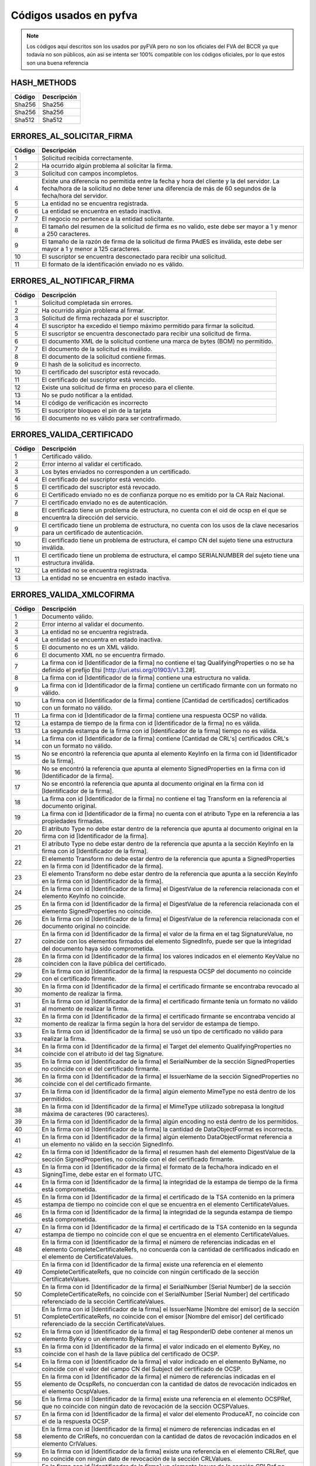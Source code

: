 
Códigos usados en pyfva
=========================

.. note:: 
    Los códigos aquí descritos son los usados por pyFVA pero no son los oficiales del FVA del BCCR ya que todavía no son públicos, aún así se intenta
    ser 100% compatible con los códigos oficiales, por lo que estos son una buena referencia


HASH_METHODS
---------------

=======	============
Código	Descripción 
=======	============
Sha256	Sha256
Sha256	Sha256
Sha512	Sha512
=======	============

ERRORES_AL_SOLICITAR_FIRMA
----------------------------

=======	============
Código	Descripción 
=======	============
1	Solicitud recibida correctamente.
2	Ha ocurrido algún problema al solicitar la firma.
3	Solicitud con campos incompletos.
4	Existe una diferencia no permitida entre la fecha y hora del cliente y la del servidor. La fecha/hora de la solicitud no debe tener una diferencia de más de 60 segundos de la fecha/hora del servidor.
5	La entidad no se encuentra registrada.
6	La entidad se encuentra en estado inactiva.
7	El negocio no pertenece a la entidad solicitante.
8	El tamaño del resumen de la solicitud de firma es no valido, este debe ser mayor a 1 y menor a  250 caracteres.
9	El tamaño de la razón de firma de la solicitud de firma PAdES es inválida, este debe ser mayor a 1 y menor a  125 caracteres.
10	El suscriptor se encuentra desconectado para recibir una solicitud.
11	El formato de la identificación enviado no es válido.
=======	============

ERRORES_AL_NOTIFICAR_FIRMA
----------------------------

=======	============
Código	Descripción 
=======	============
1	Solicitud completada sin errores.
2	Ha ocurrido algún problema al firmar.
3	Solicitud de firma rechazada por el suscriptor.
4	El suscriptor ha excedido el tiempo máximo permitido para firmar la solicitud.
5	El suscriptor se encuentra desconectado para recibir una solicitud de firma.
6	El documento XML de la solicitud contiene una marca de bytes (BOM) no permitido.
7	El documento de la solicitud es inválido.
8	El documento de la solicitud contiene firmas.
9	El hash de la solicitud es incorrecto.
10	El certificado del suscriptor está revocado.
11	El certificado del suscriptor está vencido.
12	Existe una solicitud de firma en proceso para el cliente.
13	No se pudo notificar a la entidad.
14	El código de verificación es incorrecto
15	El suscriptor bloqueo el pin de la tarjeta
16	El documento no es válido para ser contrafirmado.
=======	============


ERRORES_VALIDA_CERTIFICADO
----------------------------

=======	============
Código	Descripción 
=======	============
1	Certificado válido.
2	Error interno al validar el certificado.
3	Los bytes enviados no corresponden a  un certificado.
4	El certificado del suscriptor está vencido.
5	El certificado del suscriptor está revocado.
6	El Certificado enviado no es de confianza porque no es emitido  por la CA Raíz Nacional.
7	El certificado enviado no es de autenticación.
8	El certificado tiene un problema de estructura, no cuenta con el oid  de ocsp en el que se encuentra la dirección del servicio.
9	El certificado tiene un problema de estructura, no cuenta con los usos de la clave necesarios para un certificado de autenticación.
10	El certificado tiene un problema de estructura, el campo  CN del sujeto tiene una estructura inválida.
11	El certificado tiene un problema de estructura, el campo  SERIALNUMBER del sujeto tiene una estructura inválida.
12	La entidad no se encuentra registrada.
13	La entidad no se encuentra en estado inactiva.
=======	============

ERRORES_VALIDA_XMLCOFIRMA
--------------------------

=======	============
Código	Descripción 
=======	============
1	Documento válido.
2	Error interno al validar el documento.
3	La entidad no se encuentra registrada.
4	La entidad se encuentra en estado inactiva.
5	El documento no es un XML válido.
6	El documento XML no se encuentra firmado.
7	La firma con id [Identificador de la firma] no contiene el tag QualifyingProperties o no se ha definido el prefijo Etsi [http://uri.etsi.org/01903/v1.3.2#].
8	La firma con id [Identificador de la firma] contiene una estructura no valida.
9	La firma con id [Identificador de la firma] contiene un certificado firmante con un formato no válido.
10	La firma con id [Identificador de la firma] contiene [Cantidad de certificados] certificados con un formato no válido.
11	La firma con id [Identificador de la firma] contiene una respuesta OCSP no válida.
12	La estampa de tiempo de la firma con id [Identificador de la firma] no es válida.
13	La segunda estampa de la firma con id [Identificador de la firma] tiempo no es válida.
14	La firma con id [Identificador de la firma] contiene [Cantidad de  CRL's] certificados CRL's con un formato no válido.
15	No se encontró la referencia que apunta al elemento KeyInfo en la firma con id [Identificador de la firma].
16	No se encontró la referencia que apunta al elemento SignedProperties en la firma con id [Identificador de la firma].
17	No se encontró la referencia que apunta al documento original en la firma con id [Identificador de la firma].
18	La firma con id [Identificador de la firma] no contiene el tag Transform en la referencia al documento original.
19	La firma con id [Identificador de la firma] no cuenta con el atributo Type en la referencia a las propiedades firmadas.
20	El atributo Type no debe estar dentro de la referencia que apunta al documento original en la firma con id [Identificador de la firma].
21	El atributo Type no debe estar dentro de la referencia que apunta a la sección KeyInfo en la firma con id [Identificador de la firma].
22	El elemento Transform no debe estar dentro de la referencia que apunta a SignedProperties en la firma con id [Identificador de la firma].
23	El elemento Transform no debe estar dentro de la referencia que apunta a la sección KeyInfo en la firma con id [Identificador de la firma].
24	En la firma con id [Identificador de la firma] el DigestValue de la referencia relacionada con el elemento KeyInfo no coincide.
25	En la firma con id [Identificador de la firma] el DigestValue de la referencia relacionada con el elemento SignedProperties no coincide.
26	En la firma con id [Identificador de la firma] el DigestValue de la referencia relacionada con el documento original no coincide.
27	En la firma con id [Identificador de la firma] el valor de la firma en el tag SignatureValue, no coincide con los elementos firmados del elemento SignedInfo, puede ser que la integridad del documento haya sido comprometida.
28	En la firma con id [Identificador de la firma] los valores indicados en el elemento KeyValue no coinciden con la llave pública del certificado.
29	En la firma con id [Identificador de la firma] la respuesta OCSP del documento no coincide con el certificado firmante.
30	En la firma con id [Identificador de la firma] el certificado firmante se encontraba revocado al momento de realizar la firma.
31	En la firma con id [Identificador de la firma] el certificado firmante tenía un formato no válido al momento de realizar la firma.
32	En la firma con id [Identificador de la firma] el certificado firmante se encontraba vencido al momento de realizar la firma según la hora del servidor de estampa de tiempo.
33	En la firma con id [Identificador de la firma] se usó un tipo de certificado no válido para realizar la firma.
34	En la firma con id [Identificador de la firma] el Target del elemento QualifyingProperties no coincide con el atributo id del tag Signature.
35	En la firma con id [Identificador de la firma] el SerialNumber de la sección SignedProperties no coincide con el del certificado firmante.
36	En la firma con id [Identificador de la firma] el IssuerName de la sección SignedProperties no coincide con el del certificado firmante.
37	En la firma con id [Identificador de la firma] algún elemento MimeType no está dentro de los permitidos.
38	En la firma con id [Identificador de la firma] el MimeType utilizado sobrepasa la longitud máxima de caracteres (90 caracteres).
39	En la firma con id [Identificador de la firma] algún encoding no está dentro de los permitidos.
40	En la firma con id [Identificador de la firma] la cantidad de DataObjectFormat es incorrecta.
41	En la firma con id [Identificador de la firma] algún elemento DataObjectFormat referencia a un elemento no válido en la sección SignedInfo.
42	En la firma con id [Identificador de la firma] el resumen hash del elemento DigestValue de la sección SignedProperties, no coincide con el del certificado firmante.
43	En la firma con id [Identificador de la firma] el formato de la fecha/hora indicado en el SigningTime, debe estar en el formato UTC.
44	En la firma con id [Identificador de la firma] la integridad de la estampa de tiempo de la firma está comprometida.
45	En la firma con id [Identificador de la firma] el certificado de la TSA contenido en la primera estampa de tiempo no coincide con el que se encuentra en el elemento CertificateValues.
46	En la firma con id [Identificador de la firma] la integridad de la segunda estampa de tiempo está comprometida.
47	En la firma con id [Identificador de la firma] el certificado de la TSA contenido en la segunda estampa de tiempo no coincide con el que se encuentra en el elemento CertificateValues.
48	En la firma con id [Identificador de la firma] el número de referencias indicadas en el elemento CompleteCertificateRefs, no concuerda con la cantidad de certificados indicado en el elemento de CertificateValues.
49	En la firma con id [Identificador de la firma] existe una referencia en el elemento CompleteCertificateRefs, que no coincide con ningún certificado de la sección CertificateValues.
50	En la firma con id [Identificador de la firma] el SerialNumber [Serial Number] de la sección CompleteCertificateRefs, no coincide con el SerialNumber [Serial Number] del certificado referenciado de la sección CertificateValues.
51	En la firma con id [Identificador de la firma] el IssuerName  [Nombre del emisor] de la sección CompleteCertificateRefs, no coincide con el emisor [Nombre del emisor] del certificado referenciado de la sección CertificateValues.
52	En la firma con id [Identificador de la firma] el tag ResponderID debe contener al menos un elemento ByKey o un elemento ByName.
53	En la firma con id [Identificador de la firma] el valor indicado en el elemento ByKey, no coincide con el hash de la llave pública  del certificado de OCSP.
54	En la firma con id [Identificador de la firma] el valor indicado en el elemento ByName, no coincide con el valor del campo CN del Subject del certificado de OCSP.
55	En la firma con id [Identificador de la firma] el número de referencias indicadas en el elemento de OcspRefs, no concuerdan con la cantidad de datos de revocación indicados en el elemento OcspValues.
56	En la firma con id [Identificador de la firma] existe una referencia en el elemento OCSPRef, que no coincide con ningún dato de revocación de la sección OCSPValues.
57	En la firma con id [Identificador de la firma] el valor del elemento ProduceAT, no coincide con el de la respuesta OCSP.
58	En la firma con id [Identificador de la firma] el número de referencias indicadas en el elemento de CrlRefs, no concuerdan con la cantidad de datos de revocación indicados en el elemento CrlValues.
59	En la firma con id [Identificador de la firma] existe una referencia en el elemento CRLRef, que no coincide con ningún dato de revocación de la sección CRLValues.
60	En la firma con id [Identificador de la firma] un elemento Issuer de la sección CRLRef no coincide con el emisor del CRL referenciado en la sección CRLValues.
61	En la firma con id [Identificador de la firma] un elemento IssueTime de la sección CRLRef, no coincide con el CRL referenciado en la sección CRLValues.
62	En la firma con id [Identificador de la firma] un elemento Number  de la sección CRLRef, no coincide con el CRL referenciado en la sección CRLValues.
63	En la firma con id [Identificador de la firma] no se incluyó la totalidad de los certificados que componen la cadena de la jerarquía nacional del certificado del firmante.
64	En la firma con id [Identificador de la firma] la jerarquía que emitió el certificado del firmante [Cn del sujeto del certificado raíz] no es válida en Costa Rica.
65	En la firma con id [Identificador de la firma] no se incluyó la totalidad de los certificados que componen la cadena de la jerarquía nacional del certificado de [firma, Tsa, Ocsp].
66	En la firma con id [Identificador de la firma] la jerarquía que emitió el certificado de [firma, Tsa, Ocsp] [Cn de la raíz que no es validad] no es válida en Costa Rica.
67	En la firma con id [Identificador de la firma] no se encontró  el certificado de TSA necesario para validar la firma.
68	En la firma con id [Identificador de la firma] no se encontró el certificado de OCSP necesario para validar la firma.
69	En la firma con id [Identificador de la firma] se encontraron certificados de más los cuales no son necesarios para la validación de la firma.
70	En la firma con id [Identificador de la firma] para el certificado [Cn del sujeto del certificado] no se encontró un CRL para verificar si estaba revocado en el momento de la firma.
71	En la firma con id [Identificador de la firma] el certificado  certificado [Cn del sujeto del certificado] estaba revocado en el momento de la firma.
72	En la firma con id [Identificador de la firma] el certificado  certificado [Cn del sujeto del certificado] estaba vencido en el momento de la firma.
73	En la firma con id [Identificador de la firma] el certificado contenido en la respuesta OCSP, no coincide con el que se encuentra en el elemento CertificateValues.
74	En la firma con id [Identificador de la firma] la respuesta OCSP no se encontraba válida en el momento de la firma.
75	En la firma con id [Identificador de la firma] alguno de los CRLs no se encontraban válidos en el momento de la firma.
76	En la firma con id [Identificador de la firma] alguno de los CRLs no fueron emitidos por una CA de la jerarquía nacional.
77	En la firma con id [Identificador de la firma] no existen los CRLs necesarios para validar la revocación del certificado firmante. Debe incluirse el CRL Base y el CRL Delta.
78	En la firma con id [Identificador de la firma] se encontraron CRLs de más, los cuales no son necesarios para la validación de la revocación.
79	En la firma con id [Identificador de la firma] el CRLIndicator del Crl Delta es mayor el CrlNumber del Crl Base.
80	Para la firma con id [Identificador de la firma] no se ha definido el prefijo DS [http://www.w3.org/2000/09/xmldsig#].
=======	============

ERRORES_VALIDA_XMLCONTRAFIRMA
------------------------------

=======	============
Código	Descripción 
=======	============
0	Documento válido.
1	Error interno al validar el documento.
2	La entidad no se encuentra registrada.
3	La entidad se encuentra en estado inactiva.
4	El documento no es un XML válido.
5	El documento XML no se encuentra firmado.
6	La firma con id [Identificador de la firma] no contiene el tag QualifyingProperties o no se ha definido el prefijo Etsi [http://uri.etsi.org/01903/v1.3.2#].
7	La firma con id [Identificador de la firma] contiene una estructura no valida.
8	La firma con id [Identificador de la firma] contiene un certificado firmante con un formato no válido.
9	La firma con id [Identificador de la firma] contiene [Cantidad de certificados] certificados con un formato no válido.
10	La firma con id [Identificador de la firma] contiene una respuesta OCSP no válida.
11	La estampa de tiempo de la firma con id [Identificador de la firma] no es válida.
12	La segunda estampa de la firma con id [Identificador de la firma] tiempo no es válida.
13	La firma con id [Identificador de la firma] contiene [Cantidad de  CRL's] certificados CRL's con un formato no válido.
14	No se encontró la referencia que apunta al elemento KeyInfo en la firma con id [Identificador de la firma].
15	No se encontró la referencia que apunta al elemento SignedProperties en la firma con id [Identificador de la firma].
16	No se encontró la referencia que apunta al documento original en la firma con id [Identificador de la firma].
17	La firma con id [Identificador de la firma] no contiene el tag Transform en la referencia al documento original.
18	La firma con id [Identificador de la firma] no cuenta con el atributo Type en la referencia a las propiedades firmadas.
19	El atributo Type no debe estar dentro de la referencia que apunta al documento original en la firma con id [Identificador de la firma].
20	El atributo Type no debe estar dentro de la referencia que apunta a la sección KeyInfo en la firma con id [Identificador de la firma].
21	El elemento Transform no debe estar dentro de la referencia que apunta a SignedProperties en la firma con id [Identificador de la firma].
22	El elemento Transform no debe estar dentro de la referencia que apunta a la sección KeyInfo en la firma con id [Identificador de la firma].
23	En la firma con id [Identificador de la firma] el DigestValue de la referencia relacionada con el elemento KeyInfo no coincide.
24	En la firma con id [Identificador de la firma] el DigestValue de la referencia relacionada con el elemento SignedProperties no coincide.
25	En la firma con id [Identificador de la firma] el DigestValue de la referencia relacionada con el documento original no coincide.
26	En la firma con id [Identificador de la firma] el valor de la firma en el tag SignatureValue, no coincide con los elementos firmados del elemento SignedInfo, puede ser que la integridad del documento haya sido comprometida.
27	En la firma con id [Identificador de la firma] los valores indicados en el elemento KeyValue no coinciden con la llave pública del certificado.
28	En la firma con id [Identificador de la firma] la respuesta OCSP del documento no coincide con el certificado firmante.
29	En la firma con id [Identificador de la firma] el certificado firmante se encontraba revocado al momento de realizar la firma.
30	En la firma con id [Identificador de la firma] el certificado firmante tenía un formato no válido al momento de realizar la firma.
31	En la firma con id [Identificador de la firma] el certificado firmante se encontraba vencido al momento de realizar la firma según la hora del servidor de estampa de tiempo.
32	En la firma con id [Identificador de la firma] se usó un tipo de certificado no válido para realizar la firma.
33	En la firma con id [Identificador de la firma] el Target del elemento QualifyingProperties no coincide con el atributo id del tag Signature.
34	En la firma con id [Identificador de la firma] el SerialNumber de la sección SignedProperties no coincide con el del certificado firmante.
35	En la firma con id [Identificador de la firma] el IssuerName de la sección SignedProperties no coincide con el del certificado firmante.
36	En la firma con id [Identificador de la firma] algún elemento MimeType no está dentro de los permitidos.
37	En la firma con id [Identificador de la firma] el MimeType utilizado sobrepasa la longitud máxima de caracteres (90 caracteres).
38	En la firma con id [Identificador de la firma] algún encoding no está dentro de los permitidos.
39	En la firma con id [Identificador de la firma] la cantidad de DataObjectFormat es incorrecta.
40	En la firma con id [Identificador de la firma] algún elemento DataObjectFormat referencia a un elemento no válido en la sección SignedInfo.
41	En la firma con id [Identificador de la firma] el resumen hash del elemento DigestValue de la sección SignedProperties, no coincide con el del certificado firmante.
42	En la firma con id [Identificador de la firma] el formato de la fecha/hora indicado en el SigningTime, debe estar en el formato UTC.
43	En la firma con id [Identificador de la firma] la integridad de la estampa de tiempo de la firma está comprometida.
44	En la firma con id [Identificador de la firma] el certificado de la TSA contenido en la primera estampa de tiempo no coincide con el que se encuentra en el elemento CertificateValues.
45	En la firma con id [Identificador de la firma] la integridad de la segunda estampa de tiempo está comprometida.
46	En la firma con id [Identificador de la firma] el certificado de la TSA contenido en la segunda estampa de tiempo no coincide con el que se encuentra en el elemento CertificateValues.
47	En la firma con id [Identificador de la firma] el número de referencias indicadas en el elemento CompleteCertificateRefs, no concuerda con la cantidad de certificados indicado en el elemento de CertificateValues.
48	En la firma con id [Identificador de la firma] existe una referencia en el elemento CompleteCertificateRefs, que no coincide con ningún certificado de la sección CertificateValues.
49	En la firma con id [Identificador de la firma] el SerialNumber [Serial Number] de la sección CompleteCertificateRefs, no coincide con el SerialNumber [Serial Number] del certificado referenciado de la sección CertificateValues.
50	En la firma con id [Identificador de la firma] el IssuerName  [Nombre del emisor] de la sección CompleteCertificateRefs, no coincide con el emisor [Nombre del emisor] del certificado referenciado de la sección CertificateValues.
51	En la firma con id [Identificador de la firma] el tag ResponderID debe contener al menos un elemento ByKey o un elemento ByName.
52	En la firma con id [Identificador de la firma] el valor indicado en el elemento ByKey, no coincide con el hash de la llave pública  del certificado de OCSP.
53	En la firma con id [Identificador de la firma] el valor indicado en el elemento ByName, no coincide con el valor del campo CN del Subject del certificado de OCSP.
54	En la firma con id [Identificador de la firma] el número de referencias indicadas en el elemento de OcspRefs, no concuerdan con la cantidad de datos de revocación indicados en el elemento OcspValues.
55	En la firma con id [Identificador de la firma] existe una referencia en el elemento OCSPRef, que no coincide con ningún dato de revocación de la sección OCSPValues.
56	En la firma con id [Identificador de la firma] el valor del elemento ProduceAT, no coincide con el de la respuesta OCSP.
57	En la firma con id [Identificador de la firma] el número de referencias indicadas en el elemento de CrlRefs, no concuerdan con la cantidad de datos de revocación indicados en el elemento CrlValues.
58	En la firma con id [Identificador de la firma] existe una referencia en el elemento CRLRef, que no coincide con ningún dato de revocación de la sección CRLValues.
59	En la firma con id [Identificador de la firma] un elemento Issuer de la sección CRLRef no coincide con el emisor del CRL referenciado en la sección CRLValues
60	En la firma con id [Identificador de la firma] un elemento IssueTime de la sección CRLRef, no coincide con el CRL referenciado en la sección CRLValues.
61	En la firma con id [Identificador de la firma] un elemento Number  de la sección CRLRef, no coincide con el CRL referenciado en la sección CRLValues.
62	En la firma con id [Identificador de la firma] no se incluyó la totalidad de los certificados que componen la cadena de la jerarquía nacional del certificado del firmante.
63	En la firma con id [Identificador de la firma] la jerarquía que emitió el certificado del firmante [Cn del sujeto del certificado raíz] no es válida en Costa Rica.
64	En la firma con id [Identificador de la firma] no se incluyó la totalidad de los certificados que componen la cadena de la jerarquía nacional del certificado de [firma, Tsa, Ocsp].
65	En la firma con id [Identificador de la firma] la jerarquía que emitió el certificado de [firma, Tsa, Ocsp] [Cn de la raíz que no es validad] no es válida en Costa Rica.
66	En la firma con id [Identificador de la firma] no se encontró  el certificado de TSA necesario para validar la firma.
67	En la firma con id [Identificador de la firma] no se encontró el certificado de OCSP necesario para validar la firma.
68	En la firma con id [Identificador de la firma] se encontraron certificados de más los cuales no son necesarios para la validación de la firma.
69	En la firma con id [Identificador de la firma] para el certificado [Cn del sujeto del certificado] no se encontró un CRL para verificar si estaba revocado en el momento de la firma.
70	En la firma con id [Identificador de la firma] el certificado  certificado [Cn del sujeto del certificado] estaba revocado en el momento de la firma.
71	En la firma con id [Identificador de la firma] el certificado  certificado [Cn del sujeto del certificado] estaba vencido en el momento de la firma.
72	En la firma con id [Identificador de la firma] el certificado contenido en la respuesta OCSP, no coincide con el que se encuentra en el elemento CertificateValues.
73	En la firma con id [Identificador de la firma] la respuesta OCSP no se encontraba válida en el momento de la firma.
74	En la firma con id [Identificador de la firma] alguno de los CRLs no se encontraban válidos en el momento de la firma.
75	En la firma con id [Identificador de la firma] alguno de los CRLs no fueron emitidos por una CA de la jerarquía nacional.
76	En la firma con id [Identificador de la firma] no existen los CRLs necesarios para validar la revocación del certificado firmante. Debe incluirse el CRL Base y el CRL Delta.
77	En la firma con id [Identificador de la firma] se encontraron CRLs de más, los cuales no son necesarios para la validación de la revocación.
78	En la firma con id [Identificador de la firma] el CRLIndicator del Crl Delta es mayor el CrlNumber del Crl Base.
79	Para la firma con id [Identificador de la firma] no se ha definido el prefijo DS [http://www.w3.org/2000/09/xmldsig#].
80	No se encontró la referencia que apunta al elemento SignatureValue en la Contra Firma con id [Identificador de la firma].
81	La firma con el id [Identificador de la firma] no cuenta con el atributo Type en la referencia al SignatureValue de la firma anterior.
82	En la firma con id [Identificador de la firma] el DigestValue de la referencia al SignatureValue de la firma anterior no coincide.
=======	============

ERRORES_VALIDA_MSOFFICE
--------------------------

=======	============
Código	Descripción 
=======	============
0	Documento válido.
1	Error interno al validar el documento.
2	La entidad enviada no se encuentra registrada.
3	La entidad enviada se encuentra en estado Inactiva.
4	El documento no es un XML válido.
5	El documento no se encuentra firmado.
6	La firma [Identificador de la firma] no contiene el tag QualifyingProperties o no se ha definido el prefijo Etsi [http://uri.etsi.org/01903/v1.3.2#].
7	La firma [Identificador de la firma] contiene una estructura no valida.
8	La firma [Identificador de la firma] contiene un certificado firmante con un formato no válido.
9	La firma [Identificador de la firma] contiene [Cantidad de certificados] certificados con un formato no válido.
10	La firma [Identificador de la firma] contiene una respuesta OCSP no válida.
11	La estampa de tiempo de la firma [Identificador de la firma] no es válida.
12	La segunda estampa de tiempo de la firma [Identificador de la firma] no es válida.
13	La firma [Identificador de la firma] contiene [Cantidad de  CRL's] CRL's con un formato no válido.
14	No se encontró la referencia que apunta al elemento Manifest en la firma [Identificador de la firma].
15	La firma {0} no cuenta con el atributo Type en la referencia de relación.
16	No se encontró la referencia que apunta al elemento SignedProperties en la firma [Identificador de la firma].
17	No se encontró la referencia del documento en la firma [Identificador de la firma].
18	La firma [Identificador de la firma] no cuenta con el atributo Type en la referencia a las propiedades firmadas.
19	La firma [Identificador de la firma] cuenta un atributo Type inválido en la referencia a las propiedades firmadas.
20	La firma [Identificador de la firma] no cuenta con un atributo Transform en la referencia a las propiedades firmadas invalido.
21	El elemento Transform no debe estar dentro de la referencia que apunta a la sección KeyInfo en la firma [Identificador de la firma].
22	El elemento Transform no debe estar dentro de la referencia que apunta a la sección Manifest en la firma [Identificador de la firma].
23	En la firma [Identificador de la firma] las propiedades firmadas tienen un algoritmo de transformación no válido.
24	En la firma [Identificador de la firma] el DigestValue de la referencia relacionada con el elemento SignedProperties no coincide.
25	En la firma [Identificador de la firma] el DigestValue de la referencia relacionada con el elemento Manifest no coincide.
26	En la firma [Identificador de la firma] el DigestValue de la referencia relacionada con el elemento OfficeObject no coincide.
27	En la firma [Identificador de la firma] el DigestValue de la referencia de parte del documento [Uri] en el elemento Manifest no coincide.
28	En la firma [Identificador de la firma] el DigestValue de la referencia del documento en el elemento Manifest no coincide.
29	En la firma [Identificador de la firma] el valor de la firma en el tag SignatureValue, no coincide con los elementos firmados del elemento SignedInfo, puede ser que la integridad del documento haya sido comprometida.
30	En la firma [Identificador de la firma] la respuesta OCSP del documento no coincide con el certificado firmante.
31	En la firma [Identificador de la firma] el certificado firmante se encontraba revocado al momento de realizar la firma.
32	En la firma [Identificador de la firma] el certificado firmante tenía un formato no válido al momento de realizar la firma.
33	En la firma [Identificador de la firma] el certificado firmante se encontraba vencido al momento de realizar la firma según la hora del servidor de estampa de tiempo.
34	En la firma [Identificador de la firma] se usó un tipo de certificado no válido para realizar la firma.
35	En la firma [Identificador de la firma] el Target del elemento QualifyingProperties no coincide con el atributo id del tag Signature.
36	En la firma con [Identificador de la firma] el SerialNumber de la sección SignedProperties no coincide con el del certificado firmante.
37	En la firma con [Identificador de la firma] el IssuerName de la sección SignedProperties no coincide con el del certificado firmante.
38	En la firma [Identificador de la firma] el resumen hash del elemento DigestValue de la sección SignedProperties, no coincide con el del certificado firmante.
39	En la firma [Identificador de la firma] el formato de la fecha/hora indicado en el SigningTime, debe estar en el formato UTC.
40	En la firma [Identificador de la firma] la integridad de la estampa de tiempo de la firma está comprometida.
41	En la firma [Identificador de la firma] el certificado de la TSA contenido en la primera estampa de tiempo no coincide con el que se encuentra en el elemento CertificateValues.
42	En la firma [Identificador de la firma] la integridad de la segunda estampa de tiempo está comprometida.
43	En la firma [Identificador de la firma] el certificado de la TSA contenido en la segunda estampa de tiempo no coincide con el que se encuentra en el elemento CertificateValues.
44	En la firma [Identificador de la firma] el número de referencias indicadas en el elemento CompleteCertificateRefs, no concuerda con la cantidad de certificados indicado en el elemento de CertificateValues.
45	En la firma [Identificador de la firma] existe una referencia en el elemento CompleteCertificateRefs, que no coincide con ningún certificado de la sección CertificateValues.
46	En la firma [Identificador de la firma] el SerialNumber [Serial Number] de la sección CompleteCertificateRefs, no coincide con el SerialNumber [Serial Number] del certificado referenciado de la sección CertificateValues.
47	En la firma [Identificador de la firma] el IssuerName [Issuer Name] de la sección CompleteCertificateRefs, no coincide con el emisor [Emisor] del certificado referenciado de la sección CertificateValues.
48	En la firma [Identificador de la firma] el tag ResponderID debe contener al menos un elemento ByKey o un elemento ByName.
49	En la firma [Identificador de la firma] el valor indicado en el elemento ByKey, no coincide con el hash de la llave pública  del certificado de OCSP.
50	En la firma [Identificador de la firma] el valor indicado en el elemento ByName, no coincide con el valor del campo CN del Subject del certificado de OCSP.
51	En la firma [Identificador de la firma] el número de referencias indicadas en el elemento de OcspRefs, no concuerdan con la cantidad de datos de revocación indicados en el elemento OcspValues.
52	En la firma [Identificador de la firma] existe una referencia en el elemento OCSPRef, que no coincide con ningún dato de revocación de la sección OCSPValues.
53	En la firma [Identificador de la firma] el valor del elemento ProduceAT, no coincide con el de la respuesta OCSP.
54	En la firma [Identificador de la firma] el número de referencias indicadas en el elemento de CrlRefs, no concuerdan con la cantidad de datos de revocación indicados en el elemento CrlValues.
55	En la firma [Identificador de la firma] existe una referencia en el elemento CRLRef, que no coincide con ningún dato de revocación de la sección CRLValues.
56	En la firma [Identificador de la firma] un elemento Issuer de la sección CRLRef no coincide con el emisor del CRL referenciado en la sección CRLValues.
57	En la firma [Identificador de la firma] un elemento IssueTime de la sección CRLRef, no coincide con el CRL referenciado en la sección CRLValues.
58	En la firma [Identificador de la firma] un elemento Number  de la sección CRLRef, no coincide con el CRL referenciado en la sección CRLValues.
59	En la firma [Identificador de la firma] no se incluyó la totalidad de los certificados que componen la cadena de la jerarquía nacional del certificado del firmante.
60	En la firma [Identificador de la firma] la jerarquía que emitió el certificado del firmante no es válida en Costa Rica.
61	En la firma [Identificador de la firma] no se incluyó la totalidad de los certificados que componen la cadena de la jerarquía nacional de estampa de tiempo.
62	En la firma [Identificador de la firma] la jerarquía que emitió el certificado de estampa de tiempo [Tsa] no es válida en Costa Rica.
63	En la firma [Identificador de la firma] no se incluyó la totalidad de los certificados que componen la cadena de la jerarquía nacional del certificado de [Cn del sujeto del certificado].
64	En la firma [Identificador de la firma] la jerarquía que emitió el certificado de [firma, Tsa, Ocsp] [Cn de la raíz que no es validad] no es válida en Costa Rica.
65	En la firma [Identificador de la firma] se encontraron certificados de más, los cuales no son necesarios para la validación de la firma.
66	En la firma [Identificador de la firma] para el certificado [Cn del sujeto del certificado] no se encontró un CRL para verificar si estaba revocado en el momento de la firma.
67	En la firma [Identificador de la firma] el certificado [Cn del sujeto del certificado] estaba revocado en el momento de la firma.
68	En la firma [Identificador de la firma] el certificado [Cn del sujeto del certificado] estaba vencido en el momento de la firma.
69	En la firma [Identificador de la firma] el certificado contenido en la respuesta OCSP, no coincide con el que se encuentra en el elemento CertificateValues.
70	En la firma [Identificador de la firma] alguno de los CRLs no se encontraban válidos en el momento de la firma.
71	En la firma [Identificador de la firma] alguno de los CRLs no fueron emitidos por una CA de la jerarquía nacional.
72	En la firma [Identificador de la firma] no existen los CRLs necesarios para validar la revocación del certificado firmante. Debe incluirse el CRL Base y el CRL Delta.
73	En la firma [Identificador de la firma] se encontraron CRLs de más, los cuales no son necesarios para la validación de la revocación.
74	En la firma [Identificador de la firma]  el CRLIndicator del Crl Delta es mayor al CrlNumber del Crl Base.
75	El documento no es válido.
76	En la firma [Identificador de la firma] el formato del SignatureTime es incorrecto.
77	En la firma [Identificador de la firma] el formato del valor de la fecha del SignatureTime es incorrecto.
78	La firma [Identificador de la firma] no cuenta con el atributo Type en la referencia al Office Object.
79	La firma [Identificador de la firma] no cuenta con un atributo Type valido en la referencia a Office Object.
80	La firma [Identificador de la firma] no cuenta con un atributo Type valido en la referencia de relación.
81	No se encontró la referencia que apunta al elemento Office Object en la firma [Identificador de la firma].
=======	============

ERRORES_VALIDA_ODF
--------------------------

=======	============
Código	Descripción 
=======	============
0	Documento válido.
1	Error interno al validar el documento.
2	La entidad enviada no se encuentra registrada.
3	La entidad enviada se encuentra en estado Inactiva.
4	El documento no es un XML válido.
5	El documento no se encuentra firmado.
6	La firma [Identificador de la firma] no contiene el tag QualifyingProperties o no se ha definido el prefijo Etsi [http://uri.etsi.org/01903/v1.3.2#].
7	La firma con id [Identificador de la firma] contiene una estructura no valida.
8	La firma con id [Identificador de la firma] contiene un certificado firmante con un formato no válido.
9	La firma con id [Identificador de la firma] contiene [Cantidad de certificados]  certificados con un formato no válido.
10	La firma con id [Identificador de la firma] contiene una respuesta OCSP no válida.
11	La estampa de tiempo de la firma con id [Identificador de la firma] no es válida.
12	La segunda estampa de tiempo de la firma con id [Identificador de la firma] no es válida.
13	La firma con id [Identificador de la firma] contiene [Cantidad de certificados]  CRL's con un formato no válido.
14	No se encontró la referencia en la firma con id [Identificador de la firma].
15	En la firma con id [Identificador de la firma] el DigestValue de la referencia no coincide.
16	La firma [Identificador de la firma] cuenta con un atributo Type no válido en la referencia a las propiedades firmadas.
17	No se encontró la referencia que apunta al elemento SignedProperties en la firma con id [Identificador de la firma].
18	En la firma con id [Identificador de la firma] el DigestValue de la referencia relacionada con el elemento SignatureProperties no coincide.
19	En la firma con id [Identificador de la firma] el DigestValue de la referencia relacionada con el elemento SignedProperties no coincide.
20	En la firma con id [Identificador de la firma] el valor de la firma en el tag SignatureValue, no coincide con los elementos firmados del elemento SignedInfo, puede ser que la integridad del documento haya sido comprometida.
21	En la firma con id [Identificador de la firma] la respuesta OCSP del documento no coincide con el certificado firmante.
22	En la firma con id [Identificador de la firma] el certificado firmante se encontraba revocado al momento de realizar la firma.
23	En la firma con id [Identificador de la firma] el certificado firmante tenía un formato no válido al momento de realizar la firma.
24	En la firma con id [Identificador de la firma] el certificado firmante se encontraba vencido al momento de realizar la firma según la hora del servidor de estampa de tiempo.
25	En la firma con id [Identificador de la firma] se usó un tipo de certificado no válido para realizar la firma.
26	En la firma con id [Identificador de la firma] el Target del elemento QualifyingProperties no coincide con el atributo id del tag Signature.
27	En la firma con id [Identificador de la firma] el SerialNumber de la sección SignedProperties no coincide con el del certificado firmante.
28	En la firma con id [Identificador de la firma] el IssuerName de la sección SignedProperties no coincide con el del certificado firmante.
29	En la firma con id [Identificador de la firma] el SerialNumber de la sección KeyInfo no coincide con el del certificado firmante.
30	En la firma con id [Identificador de la firma] el IssuerName de la sección KeyInfo no coincide con el del certificado firmante.
31	En la firma con id [Identificador de la firma] el resumen hash del elemento DigestValue de la sección SignedProperties, no coincide con el del certificado firmante.
32	En la firma con id [Identificador de la firma] el formato de la fecha/hora indicado en el SigningTime, debe estar en el formato UTC.
33	En la firma con id [Identificador de la firma] la integridad de la estampa de tiempo de la firma está comprometida.
34	En la firma con id [Identificador de la firma] el certificado de la TSA contenido en la primera estampa de tiempo no coincide con el que se encuentra en el elemento CertificateValues.
35	En la firma con id [Identificador de la firma] la integridad de la segunda estampa de tiempo está comprometida.
36	En la firma con id [Identificador de la firma] el certificado de la TSA contenido en la segunda estampa de tiempo no coincide con el que se encuentra en el elemento CertificateValues.
37	En la firma con id [Identificador de la firma] el número de referencias indicadas en el elemento CompleteCertificateRefs, no concuerda con la cantidad de certificados indicado en el elemento de CertificateValues.
38	En la firma con id [Identificador de la firma] existe una referencia en el elemento CompleteCertificateRefs, que no coincide con ningún certificado de la sección CertificateValues.
39	 En la firma con id [Identificador de la firma] el SerialNumber [Serial Number] de la sección CompleteCertificateRefs, no coincide con el SerialNumber [Serial Number] del certificado referenciado de la sección CertificateValues.
40	En la firma con id [Identificador de la firma] el IssuerName [Issuer Name] de la sección CompleteCertificateRefs, no coincide con el emisor [Emisor] del certificado referenciado de la sección CertificateValues.
41	En la firma con id [Identificador de la firma] el tag ResponderID debe contener al menos un elemento ByKey o un elemento ByName.
42	En la firma con id [Identificador de la firma] el valor indicado en el elemento ByKey, no coincide con el hash de la llave pública  del certificado de OCSP.
43	En la firma con id [Identificador de la firma] el valor indicado en el elemento ByName, no coincide con el valor del campo CN del Subject del certificado de OCSP.
44	En la firma con id [Identificador de la firma] el número de referencias indicadas en el elemento de OcspRefs, no concuerdan con la cantidad de datos de revocación indicados en el elemento OcspValues.
45	En la firma con id [Identificador de la firma] existe una referencia en el elemento OCSPRef, que no coincide con ningún dato de revocación de la sección OCSPValues.
46	En la firma con id [Identificador de la firma] el valor del elemento ProduceAT, no coincide con el de la respuesta OCSP.
47	En la firma con id [Identificador de la firma] el número de referencias indicadas en el elemento de CrlRefs, no concuerdan con la cantidad de datos de revocación indicados en el elemento CrlValues.
48	En la firma con id [Identificador de la firma] existe una referencia en el elemento CRLRef, que no coincide con ningún dato de revocación de la sección CRLValues.
49	En la firma con id [Identificador de la firma] un elemento Issuer de la sección CRLRef no coincide con el emisor del CRL referenciado en la sección CRLValues.
50	En la firma con id [Identificador de la firma] un elemento IssueTime de la sección CRLRef, no coincide con el CRL referenciado en la sección CRLValues.
51	En la firma con id [Identificador de la firma] un elemento Number  de la sección CRLRef, no coincide con el CRL referenciado en la sección CRLValues.
52	En la firma [Identificador de la firma] no se incluyó la totalidad de los certificados que componen la cadena de la jerarquía nacional de estampa de tiempo.
53	En la firma [Identificador de la firma] la jerarquía que emitió el certificado de estampa de tiempo [Cn del sujeto del certificado] no es válida en Costa Rica.
54	En la firma con id [Identificador de la firma] no se incluyó la totalidad de los certificados que componen la cadena de la jerarquía nacional del certificado del firmante.
55	En la firma con id [Identificador de la firma] la jerarquía que emitió el certificado del firmante [Cn del sujeto del certificado] no es válida en Costa Rica.
56	En la firma con id [Identificador de la firma] no se incluyó la totalidad de los certificados que componen la cadena de la jerarquía nacional del certificado de [Cn del sujeto del certificado].
57	En la firma con id [Identificador de la firma] la jerarquía que emitió el certificado de [firma, Tsa, Ocsp] [Cn de la raíz que no es validad] no es válida en Costa Rica.
58	En la firma con id [Identificador de la firma] se encontraron certificados de más los cuales no son necesarios para la validación de la firma.
59	En la firma con id [Identificador de la firma] para el certificado [Cn del sujeto del certificado] no se encontró un CRL para verificar si estaba revocado en el momento de la firma.
60	En la firma con id [Identificador de la firma] el certificado [Cn del sujeto del certificado] estaba revocado en el momento de la firma.
61	En la firma con id [Identificador de la firma] el certificado [Cn del sujeto del certificado] estaba vencido en el momento de la firma.
62	En la firma con id [Identificador de la firma] alguno de los CRLs no se encontraban válidos en el momento de la firma.
63	En la firma con id [Identificador de la firma] alguno de los CRLs no fueron emitidos por una CA de la jerarquía nacional.
64	En la firma con id [Identificador de la firma] no existen los CRLs necesarios para validar la revocación del certificado firmante. Debe incluirse el CRL Base y el CRL Delta.
65	En la firma con id [Identificador de la firma] se encontraron CRLs de más, los cuales no son necesarios para la validación de la revocación.
66	En la firma con id [Identificador de la firma] el CRLIndicator del Crl Delta es mayor al CrlNumber del Crl Base.
67	El documento no es válido.
68	En la firma con id [Identificador de la firma] el certificado contenido en la respuesta OCSP, no coincide con el que se encuentra en el elemento CertificateValues.
=======	============

ERRORES_EN_DOCUMENTO
----------------------

Estos son códigos generales para todos los tipos de documentos que se pueden 
validar.

===============================================	============
Código	Descripción 
===============================================	============
CrlExtra                                        	Crl Extra
IssuerNameNoCoincide                            	Issuer Name No Coincide
CertificadoExtra                                	Certificado Extra
CrlsNoValidos                                   	Crls No Validos
EntidadNoSeEncuentraRegistrada                  	Entidad No Se Encuentra Registrada
CrlNoValido                                     	Crl No Valido
CertificadosNoValidos                           	Certificados No Validos
HashCertificadoFirmanteNoCoincide               	Hash Certificado Firmante No Coincide
CompleteCertRefsEmisoresDistintos               	Complete Cert Refs Emisores Distintos
EstampaDeTiempoDeFirmaIntegridadComprometida    	Estampa De Tiempo De Firma Integridad Comprometida
DocumentoXmlConEstructuraInvalida               	Documento Xml Con Estructura Invalida
NumeroDeSerieNoCoincide                         	Numero De Serie No Coincide
DocumentoXmlSinQualifyingProperties             	Documento Xml Sin Qualifying Properties
CertificadoFirmanteNoValido                     	Certificado Firmante No Valido
CrlDeltaYBaseNoIncluidos                        	Crl Delta Y Base No Incluidos
EntidadSeEncuentraInactiva                      	Entidad Se Encuentra Inactiva
CertificadoDeSegundaEstampaNoCoincide           	Certificado De Segunda Estampa No Coincide
ResponderIdIncorrecto                           	Responder Id Incorrecto
RespuestaOcspNoValida                           	Respuesta Ocsp No Valida
JerarquiaDeCertificadoHojaIncompleta            	Jerarquia De Certificado Hoja Incompleta
EstampaDeTiempoDeFirmaNoValida                  	Estampa De Tiempo De Firma No Valida
SignatureValueNoValido                          	Signature Value No Valido
CrlVencido                                      	Crl Vencido
NumeroDeCrlIncorrecto                           	Numero De Crl Incorrecto
OcspNoAsociadaACertificado                      	Ocsp No Asociada A Certificado
ProduceAtDeOcspIncorrecto                       	Produce At De Ocsp Incorrecto
ReferenciaAOcspNoValida                         	Referencia A Ocsp No Valida
IssueTimeDeCrlIncorrecto                        	Issue Time De Crl Incorrecto
JerarquiaDeCertificadoFirmanteNoValida          	Jerarquia De Certificado Firmante No Valida
CertificadoOcspNoCoincide                       	Certificado Ocsp No Coincide
SerialNumberNoCoincide                          	Serial Number No Coincide
SigningTimeFormatoNoValido                      	Signing Time Formato No Valido
SegundaEstampaDeTiempoNoValida                  	Segunda Estampa De Tiempo No Valida
CertificadoVencido                              	Certificado Vencido
IssuerDeCrlIncorrecto                           	Issuer De Crl Incorrecto
ReferenciaACertificadoNoValida                  	Referencia A Certificado No Valida
ProblemasAlValidar                              	Problemas Al Validar
JerarquiaDeCertificadoFirmanteIncompleta        	Jerarquia De Certificado Firmante Incompleta
CertificadoRevocado                             	Certificado Revocado
TipoDeCertificadoFirmanteNoValido               	Tipo De Certificado Firmante No Valido
HashReferenciaPropiedadesFirmadasNoCoincide     	Hash Referencia Propiedades Firmadas No Coincide
SegundaEstampaDeTiempoIntegridadComprometida    	Segunda Estampa De Tiempo Integridad Comprometida
CertificadoSinCRL                               	Certificado Sin C R L
CantidadDeReferenciasACertificadosIncorrecta    	Cantidad De Referencias A Certificados Incorrecta
CertificadoFirmanteVencido                      	Certificado Firmante Vencido
CertificadoDeEstampaDeFirmaNoCoincide           	Certificado De Estampa De Firma No Coincide
CantidadDeReferenciasCrlIncorrecta              	Cantidad De Referencias Crl Incorrecta
ByNameNoCoincideConLlaveOcsp                    	By Name No Coincide Con Llave Ocsp
CantidadDeReferenciasOcspIncorrecta             	Cantidad De Referencias Ocsp Incorrecta
SinErrores                                      	Sin Errores
ByKeyNoCoincideConLlaveOcsp                     	By Key No Coincide Con Llave Ocsp
CertificadoFirmanteEstadoDesconocido            	Certificado Firmante Estado Desconocido
QualifyingPropertiesContraIdSignature           	Qualifying Properties Contra Id Signature
ReferenciaACrlNoValida                          	Referencia A Crl No Valida
JerarquiaDeCertificadoHojaNoValida              	Jerarquia De Certificado Hoja No Valida
CertificadoFirmanteRevocado                     	Certificado Firmante Revocado
CrlIndicatorNoValido                            	Crl Indicator No Valido
DocumentoXmlInvalido                            	Documento Xml Invalido
===============================================	============

ERRORES_DOCUMENTO_COFIRMA
----------------------------

===============================================	============
Código	Descripción 
===============================================	============
FirmaSinPrefijo                                 	Firma Sin Prefijo
CertificadoTSANoIncluido                        	Certificado T S A No Incluido
ReferenciaSignedPropertiesConTransform          	Referencia Signed Properties Con Transform
HashReferenciaDocumentoOriginalNoCoincide       	Hash Referencia Documento Original No Coincide
DataObjectFormatNoValido                        	Data Object Format No Valido
ReferenciaADocumentoOriginalSinTransform        	Referencia A Documento Original Sin Transform
ReferenciaDocumentoOriginalNoExiste             	Referencia Documento Original No Existe
ReferenciaDocumentoConType                      	Referencia Documento Con Type
MimeTypeNoPermitido                             	Mime Type No Permitido
ReferenciaAPropiedadesFirmadasSinType           	Referencia A Propiedades Firmadas Sin Type
ReferenciaPropiesdadesFirmadasNoExiste          	Referencia Propiesdades Firmadas No Existe
RespuestaOcspFueraDeLasEstampas                 	Respuesta Ocsp Fuera De Las Estampas
DocumentoXmlNoFirmado                           	Documento Xml No Firmado
HashReferenciaKeyInfoNoCoincide                 	Hash Referencia Key Info No Coincide
ReferenciaKeyInfoNoExiste                       	Referencia Key Info No Existe
ReferenciaKeyInfoConTransform                   	Referencia Key Info Con Transform
ReferenciaKeyInfoConType                        	Referencia Key Info Con Type
CantidadDataObjectFormatIncorrecta              	Cantidad Data Object Format Incorrecta
MimeTypeCadenaNoValida                          	Mime Type Cadena No Valida
CertificadoOcspNoIncluido                       	Certificado Ocsp No Incluido
EncodingNoPermitido                             	Encoding No Permitido
KeyValueNoCoincideConLlavePublica               	Key Value No Coincide Con Llave Publica
===============================================	============

ERRORES_DOCUMENTO_CONTRAFIRMA
-------------------------------

===============================================	============
Código	Descripción 
===============================================	============
FirmaSinPrefijo                                 	Firma Sin Prefijo
CertificadoTSANoIncluido                        	Certificado T S A No Incluido
ReferenciaSignedPropertiesConTransform          	Referencia Signed Properties Con Transform
HashReferenciaDocumentoOriginalNoCoincide       	Hash Referencia Documento Original No Coincide
HashReferenciaCountersignedSignatureNoCoincide  	Hash Referencia Countersigned Signature No Coincide
DataObjectFormatNoValido                        	Data Object Format No Valido
ReferenciaCountersignedSignatureNoExiste        	Referencia Countersigned Signature No Existe
ReferenciaADocumentoOriginalSinTransform        	Referencia A Documento Original Sin Transform
ReferenciaDocumentoOriginalNoExiste             	Referencia Documento Original No Existe
ReferenciaDocumentoConType                      	Referencia Documento Con Type
ReferenciaACountersignedSignatureSinType        	Referencia A Countersigned Signature Sin Type
MimeTypeNoPermitido                             	Mime Type No Permitido
ReferenciaAPropiedadesFirmadasSinType           	Referencia A Propiedades Firmadas Sin Type
ReferenciaPropiesdadesFirmadasNoExiste          	Referencia Propiesdades Firmadas No Existe
RespuestaOcspFueraDeLasEstampas                 	Respuesta Ocsp Fuera De Las Estampas
DocumentoXmlNoFirmado                           	Documento Xml No Firmado
HashReferenciaKeyInfoNoCoincide                 	Hash Referencia Key Info No Coincide
ReferenciaKeyInfoNoExiste                       	Referencia Key Info No Existe
ReferenciaKeyInfoConTransform                   	Referencia Key Info Con Transform
ReferenciaKeyInfoConType                        	Referencia Key Info Con Type
CantidadDataObjectFormatIncorrecta              	Cantidad Data Object Format Incorrecta
MimeTypeCadenaNoValida                          	Mime Type Cadena No Valida
CertificadoOcspNoIncluido                       	Certificado Ocsp No Incluido
EncodingNoPermitido                             	Encoding No Permitido
KeyValueNoCoincideConLlavePublica               	Key Value No Coincide Con Llave Publica
===============================================	============

ERRORES_DOCUMENTO_MSOFFICE
-------------------------------

===============================================	============
Código	Descripción 
===============================================	============
ReferenciaAManifestConTypeNoValido              	Referencia A Manifest Con Type No Valido
ReferenciaManifestNoExiste                      	Referencia Manifest No Existe
ReferenciaOfficeObjectSinType                   	Referencia Office Object Sin Type
DocumentoInvalido                               	Documento Invalido
DocumentoNoFirmado                              	Documento No Firmado
ReferenciasDeRelacionEnManifestSinType          	Referencias De Relacion En Manifest Sin Type
ReferenciaOfficeObjectNoExiste                  	Referencia Office Object No Existe
ReferenciaAPropiedadesFirmadasSinType           	Referencia A Propiedades Firmadas Sin Type
HashReferenciaManifestNoCoincide                	Hash Referencia Manifest No Coincide
HashReferenciaDeParteNoCoincide                 	Hash Referencia De Parte No Coincide
ReferenciaConTransformInvalido                  	Referencia Con Transform Invalido
ReferenciaOfficeObjectConTransform              	Referencia Office Object Con Transform
HashReferenciaNoCoincide                        	Hash Referencia No Coincide
ReferenciaAPropiedadesFirmadasConTypeNoValido   	Referencia A Propiedades Firmadas Con Type No Valido
ReferenciaEnManifestNoExiste                    	Referencia En Manifest No Existe
JerarquiaDeCertificadoTSANoValida               	Jerarquia De Certificado T S A No Valida
ReferenciaPropiedadesFirmadasNoExiste           	Referencia Propiedades Firmadas No Existe
ValorDelSignatureTimeIncorrecto                 	Valor Del Signature Time Incorrecto
ReferenciaAPropiedadesFirmadasSinTransform      	Referencia A Propiedades Firmadas Sin Transform
HashReferenciaOfficeObjectNoCoincide            	Hash Referencia Office Object No Coincide
ReferenciaManifestConTransform                  	Referencia Manifest Con Transform
ReferenciaAOfficeObjectConTypeNoValido          	Referencia A Office Object Con Type No Valido
JerarquiaDeCertificadoTSAIncompleta             	Jerarquia De Certificado T S A Incompleta
FormatoDelSignatureTimeIncorrecto               	Formato Del Signature Time Incorrecto
===============================================	============

ERRORES_DOCUMENTO_ODF
-------------------------------

===============================================	============
Código	Descripción 
===============================================	============
HashReferenciaSignaturePropertiesNoCoincide     	Hash Referencia Signature Properties No Coincide
keyInfoIssuerNameNoValido                       	key Info Issuer Name No Valido
ReferenciaNoExiste                              	Referencia No Existe
HashReferenciaNoCoincide                        	Hash Referencia No Coincide
ReferenciaAPropiedadesFirmadasConTypeNoValido   	Referencia A Propiedades Firmadas Con Type No Valido
JerarquiaDeCertificadoTSANoValida               	Jerarquia De Certificado T S A No Valida
SignaturePropertyTimeFormatoNoValido            	Signature Property Time Formato No Valido
DocumentoInvalido                               	Documento Invalido
keyInfoSerialNumberNoValido                     	key Info Serial Number No Valido
JerarquiaDeCertificadoTSAIncompleta             	Jerarquia De Certificado T S A Incompleta
DocumentoNoFirmado                              	Documento No Firmado
ReferenciaPropiedadesFirmadasNoExiste           	Referencia Propiedades Firmadas No Existe
===============================================	============

    
